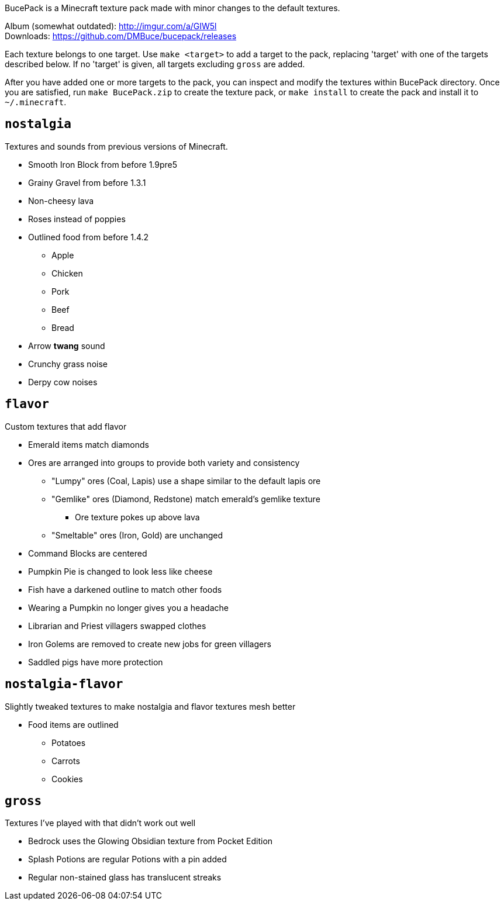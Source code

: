 BucePack is a Minecraft texture pack made with minor changes to the default
textures.

Album (somewhat outdated): http://imgur.com/a/GIW5l +
Downloads: https://github.com/DMBuce/bucepack/releases

Each texture belongs to one target. Use `make <target>` to add a
target to the pack, replacing 'target' with one of the targets described
below. If no 'target' is given, all targets excluding `gross` are added. 

After you have added one or more targets to the pack, you can inspect and
modify the textures within BucePack directory. Once you are satisfied, run
`make BucePack.zip` to create the texture pack, or `make install` to create
the pack and install it to `~/.minecraft`.

`nostalgia`
-----------

Textures and sounds from previous versions of Minecraft.

* Smooth Iron Block from before 1.9pre5
* Grainy Gravel from before 1.3.1
* Non-cheesy lava
* Roses instead of poppies
* Outlined food from before 1.4.2
** Apple
** Chicken
** Pork
** Beef
** Bread
* Arrow *twang* sound
* Crunchy grass noise
* Derpy cow noises

`flavor`
--------

Custom textures that add flavor

* Emerald items match diamonds
* Ores are arranged into groups to provide both variety and consistency
** "Lumpy" ores (Coal, Lapis) use a shape similar to the default lapis ore
** "Gemlike" ores (Diamond, Redstone) match emerald's gemlike texture
*** Ore texture pokes up above lava
** "Smeltable" ores (Iron, Gold) are unchanged
* Command Blocks are centered
* Pumpkin Pie is changed to look less like cheese
* Fish have a darkened outline to match other foods
* Wearing a Pumpkin no longer gives you a headache
* Librarian and Priest villagers swapped clothes
* Iron Golems are removed to create new jobs for green villagers
* Saddled pigs have more protection

`nostalgia-flavor`
------------------

Slightly tweaked textures to make nostalgia and flavor textures mesh better

* Food items are outlined
** Potatoes
** Carrots
** Cookies

`gross`
-------

Textures I've played with that didn't work out well

* Bedrock uses the Glowing Obsidian texture from Pocket Edition
* Splash Potions are regular Potions with a pin added
* Regular non-stained glass has translucent streaks


